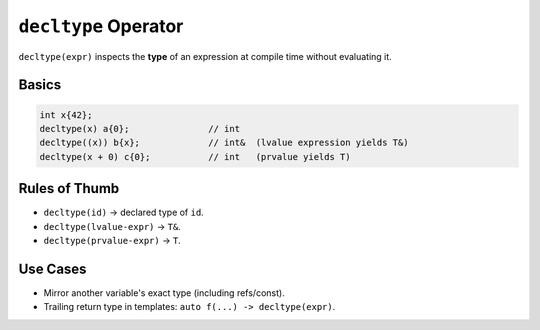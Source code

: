 ``decltype`` Operator
=====================

``decltype(expr)`` inspects the **type** of an expression at compile time without evaluating it.

Basics
------

.. code-block:: cpp

   int x{42};
   decltype(x) a{0};               // int
   decltype((x)) b{x};             // int&  (lvalue expression yields T&)
   decltype(x + 0) c{0};           // int   (prvalue yields T)

Rules of Thumb
--------------

- ``decltype(id)`` → declared type of ``id``.
- ``decltype(lvalue-expr)`` → ``T&``.
- ``decltype(prvalue-expr)`` → ``T``.

Use Cases
---------

- Mirror another variable's exact type (including refs/const).
- Trailing return type in templates: ``auto f(...) -> decltype(expr)``.
